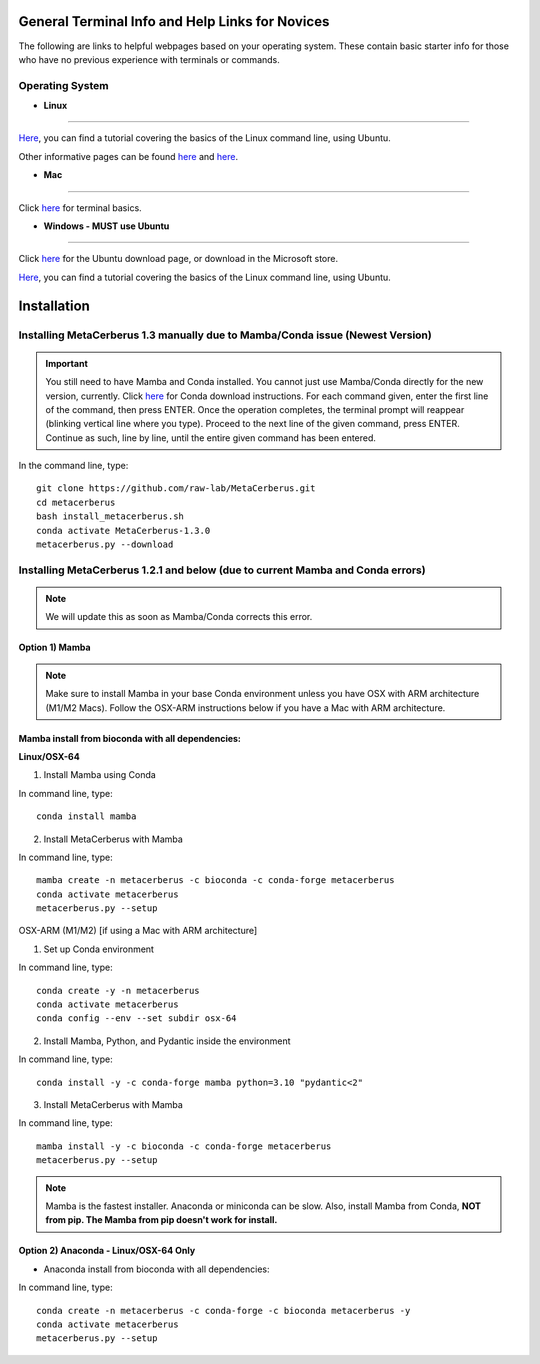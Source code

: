 General Terminal Info and Help Links for Novices
=========================================================
The following are links to helpful webpages based on your operating system. These contain basic starter info for those who have no previous experience with terminals or commands. 

Operating System
------------------ 

* **Linux** 
~~~~~~~~~~~~

`Here <3_>`_, you can find a tutorial covering the basics of the Linux command line, using Ubuntu.

.. _3: https://ubuntu.com/tutorials/command-line-for-beginners#1-overview

Other informative pages can be found `here <4_>`_ and `here <marq_>`_.

.. _4: https://ryanstutorials.net/linuxtutorial/
.. _marq: https://www.marquette.edu/high-performance-computing/linux-intro.php

* **Mac**
~~~~~~~~~~

Click `here`_ for terminal basics.

.. _here: https://support.apple.com/guide/terminal/welcome/mac

* **Windows - MUST use Ubuntu**
~~~~~~~~~~~~~~~~~~~~~~~~~~~~~~~~

Click `here <5_>`_ for the Ubuntu download page, or download in the Microsoft store.

.. _5: https://ubuntu.com/desktop/wsl 

`Here <6_>`_, you can find a tutorial covering the basics of the Linux command line, using Ubuntu.

.. _6: https://ubuntu.com/tutorials/command-line-for-beginners#1-overview

Installation
=============

Installing MetaCerberus 1.3 manually due to Mamba/Conda issue (Newest Version)
---------------------------------------------------------------------------------
.. important:: 
   You still need to have Mamba and Conda installed. You cannot just use Mamba/Conda directly for the new version, currently. Click `here <7_>`_ for Conda download instructions.
   For each command given, enter the first line of the command, then press ENTER. Once the operation completes, the terminal prompt will reappear (blinking vertical line where you type). Proceed to the next line of the given command, press ENTER. Continue as such, line by line, until the entire given command has been entered.  

.. _7: https://docs.conda.io/projects/conda/en/latest/user-guide/install/index.html 

In the command line, type: 

::

  git clone https://github.com/raw-lab/MetaCerberus.git 
  cd metacerberus
  bash install_metacerberus.sh
  conda activate MetaCerberus-1.3.0
  metacerberus.py --download


Installing MetaCerberus 1.2.1 and below (due to current Mamba and Conda errors)
-------------------------------------------------------------------------------------
.. note:: 
   We will update this as soon as Mamba/Conda corrects this error. 

Option 1) Mamba
~~~~~~~~~~~~~~~~~
.. note::
   Make sure to install Mamba in your base Conda environment unless you have OSX with ARM architecture (M1/M2 Macs). Follow the OSX-ARM instructions below if you have a Mac with ARM architecture.

Mamba install from bioconda with all dependencies:
~~~~~~~~~~~~~~~~~~~~~~~~~~~~~~~~~~~~~~~~~~~~~~~~~~~~

**Linux/OSX-64**

1. Install Mamba using Conda

In command line, type:

::

  conda install mamba

2. Install MetaCerberus with Mamba

In command line, type:

::

   mamba create -n metacerberus -c bioconda -c conda-forge metacerberus
   conda activate metacerberus
   metacerberus.py --setup

OSX-ARM (M1/M2) [if using a Mac with ARM architecture]
 
1. Set up Conda environment

In command line, type:
::

   conda create -y -n metacerberus 
   conda activate metacerberus
   conda config --env --set subdir osx-64

2. Install Mamba, Python, and Pydantic inside the environment

In command line, type:
::

   conda install -y -c conda-forge mamba python=3.10 "pydantic<2"

3. Install MetaCerberus with Mamba

In command line, type:
::

   mamba install -y -c bioconda -c conda-forge metacerberus
   metacerberus.py --setup


.. note:: 
   Mamba is the fastest installer. Anaconda or miniconda can be slow. Also, install Mamba from Conda, **NOT from pip. The Mamba from pip doesn't work for install.** 

Option 2) Anaconda - Linux/OSX-64 Only
~~~~~~~~~~~~~~~~~~~~~~~~~~~~~~~~~~~~~~~~~
- Anaconda install from bioconda with all dependencies:

In command line, type:

::

   conda create -n metacerberus -c conda-forge -c bioconda metacerberus -y
   conda activate metacerberus
   metacerberus.py --setup
